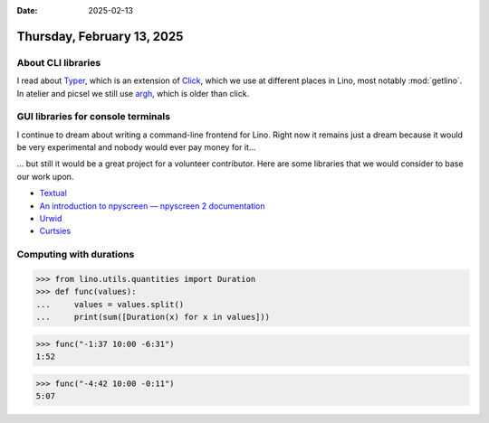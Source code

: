 :date: 2025-02-13

===========================
Thursday, February 13, 2025
===========================


About CLI libraries
===================

I read about `Typer <https://typer.tiangolo.com/#recap>`__, which is an
extension of `Click <https://click.palletsprojects.com>`__, which we use  at
different places in Lino, most notably :mod:`getlino`. In atelier and picsel we
still use  `argh <https://argh.readthedocs.io>`__, which is older than click.

GUI libraries for console terminals
===================================

I continue to dream about writing a command-line frontend for Lino.  Right now
it remains just a dream because it would be very experimental and nobody would
ever pay money for it...

... but still it would be a great project for a volunteer contributor. Here are
some libraries that we would consider to base our work upon.

- `Textual <https://textual.textualize.io/>`__
- `An introduction to npyscreen — npyscreen 2 documentation
  <https://npyscreen.readthedocs.io/introduction.html>`__
- `Urwid <https://urwid.org/>`__
- `Curtsies <https://github.com/thomasballinger/curtsies>`__


Computing with durations
========================

>>> from lino.utils.quantities import Duration
>>> def func(values):
...     values = values.split()
...     print(sum([Duration(x) for x in values]))

>>> func("-1:37 10:00 -6:31")
1:52

>>> func("-4:42 10:00 -0:11")
5:07
